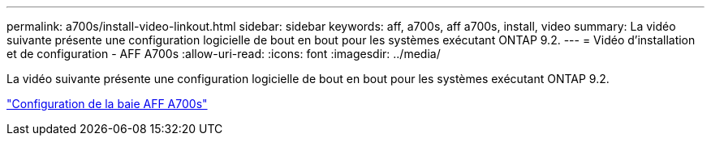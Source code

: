 ---
permalink: a700s/install-video-linkout.html 
sidebar: sidebar 
keywords: aff, a700s, aff a700s, install, video 
summary: La vidéo suivante présente une configuration logicielle de bout en bout pour les systèmes exécutant ONTAP 9.2. 
---
= Vidéo d'installation et de configuration - AFF A700s
:allow-uri-read: 
:icons: font
:imagesdir: ../media/


[role="lead"]
La vidéo suivante présente une configuration logicielle de bout en bout pour les systèmes exécutant ONTAP 9.2.

link:https://youtu.be/Q6orVMyj94A["Configuration de la baie AFF A700s"^]
